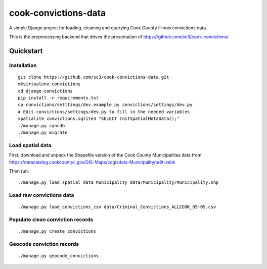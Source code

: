 =====================
cook-convictions-data
=====================

A simple Django project for loading, cleaning and querying Cook County Illinois convictions data.

This is the preprocessing backend that drives the presentation of https://github.com/sc3/cook-convictions/

Quickstart
==========

Installation
------------

::

    git clone https://github.com/sc3/cook-convictions-data.git
    mkvirtualenv convictions
    cd django-convictions
    pip install -r requirements.txt
    cp convictions/setttings/dev.example.py convictions/settings/dev.py
    # Edit convictions/settings/dev.py to fill in the needed variables
    spatialite convictions.sqlite3 "SELECT InitSpatialMetaData();"
    ./manage.py syncdb
    ./manage.py migrate

Load spatial data
-----------------

First, download and unpack the Shapefile version of the Cook County Municipalities data from https://datacatalog.cookcountyil.gov/GIS-Maps/ccgisdata-Municipality/ta8t-zebk

Then run::

    ./manage.py load_spatial_data Municipality data/Municipality/Municipality.shp

Load raw convictions data
-------------------------

::

    ./manage.py load_convictions_csv data/Criminal_Convictions_ALLCOOK_05-09.csv


Populate clean conviction records
---------------------------------

::

    ./manage.py create_convictions

Geocode conviction records
--------------------------

::

    ./manage.py geocode_convictions
